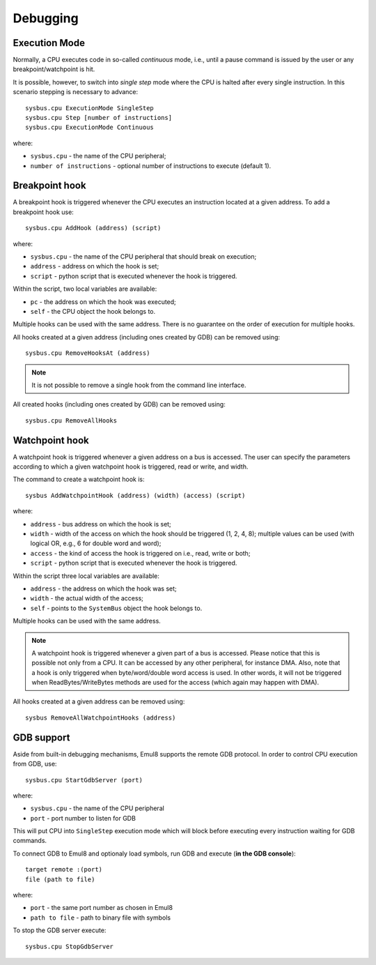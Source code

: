 Debugging
=========

Execution Mode
--------------

Normally, a CPU executes code in so-called *continuous* mode, i.e., until a pause command is issued by the user or any breakpoint/watchpoint is hit.

It is possible, however, to switch into *single step* mode where the CPU is halted after every single instruction. In this scenario stepping is necessary to advance::

    sysbus.cpu ExecutionMode SingleStep
    sysbus.cpu Step [number of instructions]
    sysbus.cpu ExecutionMode Continuous

where:

* ``sysbus.cpu`` - the name of the CPU peripheral;
* ``number of instructions`` - optional number of instructions to execute (default 1).

Breakpoint hook
---------------

A breakpoint hook is triggered whenever the CPU executes an instruction located at a given address. To add a breakpoint hook use::

    sysbus.cpu AddHook (address) (script)

where:

* ``sysbus.cpu`` - the name of the CPU peripheral that should break on execution;
* ``address`` - address on which the hook is set;
* ``script`` - python script that is executed whenever the hook is triggered.

Within the script, two local variables are available:

* ``pc`` - the address on which the hook was executed;
* ``self`` - the CPU object the hook belongs to.

Multiple hooks can be used with the same address. There is no guarantee on the order of execution for multiple hooks.

All hooks created at a given address (including ones created by GDB) can be removed using::

    sysbus.cpu RemoveHooksAt (address)

.. note::

  It is not possible to remove a single hook from the command line interface.

All created hooks (including ones created by GDB) can be removed using::

    sysbus.cpu RemoveAllHooks

Watchpoint hook
---------------

A watchpoint hook is triggered whenever a given address on a bus is accessed.
The user can specify the parameters according to which a given watchpoint hook is triggered, read or write, and width.

The command to create a watchpoint hook is::

    sysbus AddWatchpointHook (address) (width) (access) (script)

where:

* ``address`` - bus address on which the hook is set;
* ``width`` - width of the access on which the hook should be triggered (1, 2, 4, 8); multiple values can be used (with logical OR, e.g., 6 for double word and word);
* ``access`` - the kind of access the hook is triggered on i.e., read, write or both;
* ``script`` - python script that is executed whenever the hook is triggered.

Within the script three local variables are available:

* ``address`` - the address on which the hook was set;
* ``width`` - the actual width of the access;
* ``self`` - points to the ``SystemBus`` object the hook belongs to.

Multiple hooks can be used with the same address.

.. note::

    A watchpoint hook is triggered whenever a given part of a bus is accessed.
    Please notice that this is possible not only from a CPU.
    It can be accessed by any other peripheral, for instance DMA.
    Also, note that a hook is only triggered when byte/word/double word access is used.
    In other words, it will not be triggered when ReadBytes/WriteBytes methods are used for the access (which again may happen with DMA).

All hooks created at a given address can be removed using::

    sysbus RemoveAllWatchpointHooks (address)

GDB support
-----------

Aside from built-in debugging mechanisms, Emul8 supports the remote GDB protocol.
In order to control CPU execution from GDB, use::

    sysbus.cpu StartGdbServer (port)

where:

* ``sysbus.cpu`` - the name of the CPU peripheral
* ``port`` - port number to listen for GDB

This will put CPU into ``SingleStep`` execution mode which will block before executing every instruction waiting for GDB commands.

To connect GDB to Emul8 and optionaly load symbols, run GDB and execute (**in the GDB console**)::

    target remote :(port)
    file (path to file)

where:

* ``port`` - the same port number as chosen in Emul8
* ``path to file`` - path to binary file with symbols

To stop the GDB server execute::

    sysbus.cpu StopGdbServer
